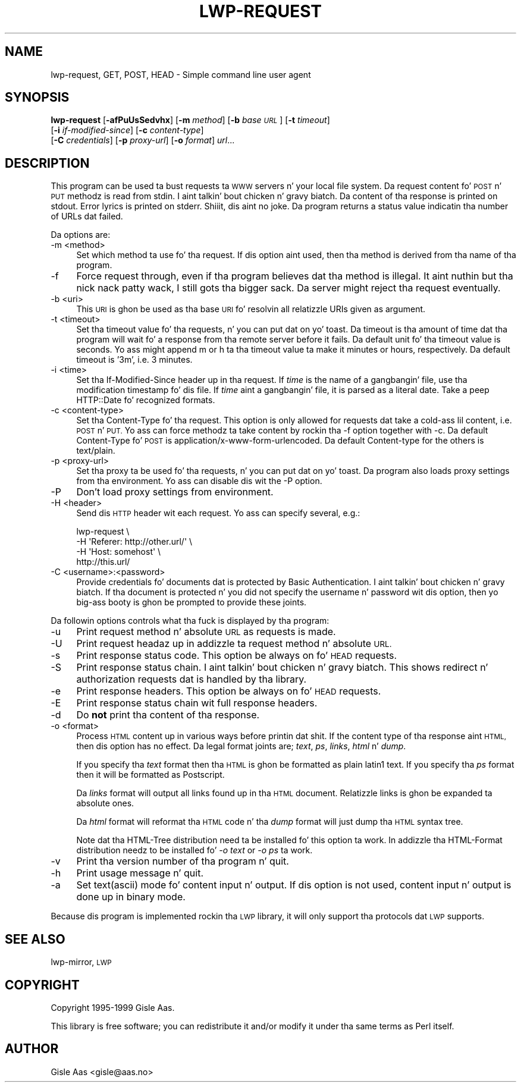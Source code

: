 .\" Automatically generated by Pod::Man 2.27 (Pod::Simple 3.28)
.\"
.\" Standard preamble:
.\" ========================================================================
.de Sp \" Vertical space (when we can't use .PP)
.if t .sp .5v
.if n .sp
..
.de Vb \" Begin verbatim text
.ft CW
.nf
.ne \\$1
..
.de Ve \" End verbatim text
.ft R
.fi
..
.\" Set up some characta translations n' predefined strings.  \*(-- will
.\" give a unbreakable dash, \*(PI'ma give pi, \*(L" will give a left
.\" double quote, n' \*(R" will give a right double quote.  \*(C+ will
.\" give a sickr C++.  Capital omega is used ta do unbreakable dashes and
.\" therefore won't be available.  \*(C` n' \*(C' expand ta `' up in nroff,
.\" not a god damn thang up in troff, fo' use wit C<>.
.tr \(*W-
.ds C+ C\v'-.1v'\h'-1p'\s-2+\h'-1p'+\s0\v'.1v'\h'-1p'
.ie n \{\
.    dz -- \(*W-
.    dz PI pi
.    if (\n(.H=4u)&(1m=24u) .ds -- \(*W\h'-12u'\(*W\h'-12u'-\" diablo 10 pitch
.    if (\n(.H=4u)&(1m=20u) .ds -- \(*W\h'-12u'\(*W\h'-8u'-\"  diablo 12 pitch
.    dz L" ""
.    dz R" ""
.    dz C` ""
.    dz C' ""
'br\}
.el\{\
.    dz -- \|\(em\|
.    dz PI \(*p
.    dz L" ``
.    dz R" ''
.    dz C`
.    dz C'
'br\}
.\"
.\" Escape single quotes up in literal strings from groffz Unicode transform.
.ie \n(.g .ds Aq \(aq
.el       .ds Aq '
.\"
.\" If tha F regista is turned on, we'll generate index entries on stderr for
.\" titlez (.TH), headaz (.SH), subsections (.SS), shit (.Ip), n' index
.\" entries marked wit X<> up in POD.  Of course, you gonna gotta process the
.\" output yo ass up in some meaningful fashion.
.\"
.\" Avoid warnin from groff bout undefined regista 'F'.
.de IX
..
.nr rF 0
.if \n(.g .if rF .nr rF 1
.if (\n(rF:(\n(.g==0)) \{
.    if \nF \{
.        de IX
.        tm Index:\\$1\t\\n%\t"\\$2"
..
.        if !\nF==2 \{
.            nr % 0
.            nr F 2
.        \}
.    \}
.\}
.rr rF
.\"
.\" Accent mark definitions (@(#)ms.acc 1.5 88/02/08 SMI; from UCB 4.2).
.\" Fear. Shiiit, dis aint no joke.  Run. I aint talkin' bout chicken n' gravy biatch.  Save yo ass.  No user-serviceable parts.
.    \" fudge factors fo' nroff n' troff
.if n \{\
.    dz #H 0
.    dz #V .8m
.    dz #F .3m
.    dz #[ \f1
.    dz #] \fP
.\}
.if t \{\
.    dz #H ((1u-(\\\\n(.fu%2u))*.13m)
.    dz #V .6m
.    dz #F 0
.    dz #[ \&
.    dz #] \&
.\}
.    \" simple accents fo' nroff n' troff
.if n \{\
.    dz ' \&
.    dz ` \&
.    dz ^ \&
.    dz , \&
.    dz ~ ~
.    dz /
.\}
.if t \{\
.    dz ' \\k:\h'-(\\n(.wu*8/10-\*(#H)'\'\h"|\\n:u"
.    dz ` \\k:\h'-(\\n(.wu*8/10-\*(#H)'\`\h'|\\n:u'
.    dz ^ \\k:\h'-(\\n(.wu*10/11-\*(#H)'^\h'|\\n:u'
.    dz , \\k:\h'-(\\n(.wu*8/10)',\h'|\\n:u'
.    dz ~ \\k:\h'-(\\n(.wu-\*(#H-.1m)'~\h'|\\n:u'
.    dz / \\k:\h'-(\\n(.wu*8/10-\*(#H)'\z\(sl\h'|\\n:u'
.\}
.    \" troff n' (daisy-wheel) nroff accents
.ds : \\k:\h'-(\\n(.wu*8/10-\*(#H+.1m+\*(#F)'\v'-\*(#V'\z.\h'.2m+\*(#F'.\h'|\\n:u'\v'\*(#V'
.ds 8 \h'\*(#H'\(*b\h'-\*(#H'
.ds o \\k:\h'-(\\n(.wu+\w'\(de'u-\*(#H)/2u'\v'-.3n'\*(#[\z\(de\v'.3n'\h'|\\n:u'\*(#]
.ds d- \h'\*(#H'\(pd\h'-\w'~'u'\v'-.25m'\f2\(hy\fP\v'.25m'\h'-\*(#H'
.ds D- D\\k:\h'-\w'D'u'\v'-.11m'\z\(hy\v'.11m'\h'|\\n:u'
.ds th \*(#[\v'.3m'\s+1I\s-1\v'-.3m'\h'-(\w'I'u*2/3)'\s-1o\s+1\*(#]
.ds Th \*(#[\s+2I\s-2\h'-\w'I'u*3/5'\v'-.3m'o\v'.3m'\*(#]
.ds ae a\h'-(\w'a'u*4/10)'e
.ds Ae A\h'-(\w'A'u*4/10)'E
.    \" erections fo' vroff
.if v .ds ~ \\k:\h'-(\\n(.wu*9/10-\*(#H)'\s-2\u~\d\s+2\h'|\\n:u'
.if v .ds ^ \\k:\h'-(\\n(.wu*10/11-\*(#H)'\v'-.4m'^\v'.4m'\h'|\\n:u'
.    \" fo' low resolution devices (crt n' lpr)
.if \n(.H>23 .if \n(.V>19 \
\{\
.    dz : e
.    dz 8 ss
.    dz o a
.    dz d- d\h'-1'\(ga
.    dz D- D\h'-1'\(hy
.    dz th \o'bp'
.    dz Th \o'LP'
.    dz ae ae
.    dz Ae AE
.\}
.rm #[ #] #H #V #F C
.\" ========================================================================
.\"
.IX Title "LWP-REQUEST 1"
.TH LWP-REQUEST 1 "2012-02-11" "perl v5.18.0" "User Contributed Perl Documentation"
.\" For nroff, turn off justification. I aint talkin' bout chicken n' gravy biatch.  Always turn off hyphenation; it makes
.\" way too nuff mistakes up in technical documents.
.if n .ad l
.nh
.SH "NAME"
lwp\-request, GET, POST, HEAD \- Simple command line user agent
.SH "SYNOPSIS"
.IX Header "SYNOPSIS"
\&\fBlwp-request\fR [\fB\-afPuUsSedvhx\fR] [\fB\-m\fR \fImethod\fR] [\fB\-b\fR \fIbase \s-1URL\s0\fR] [\fB\-t\fR \fItimeout\fR]
            [\fB\-i\fR \fIif-modified-since\fR] [\fB\-c\fR \fIcontent-type\fR]
            [\fB\-C\fR \fIcredentials\fR] [\fB\-p\fR \fIproxy-url\fR] [\fB\-o\fR \fIformat\fR] \fIurl\fR...
.SH "DESCRIPTION"
.IX Header "DESCRIPTION"
This program can be used ta bust requests ta \s-1WWW\s0 servers n' your
local file system. Da request content fo' \s-1POST\s0 n' \s-1PUT\s0
methodz is read from stdin. I aint talkin' bout chicken n' gravy biatch.  Da content of tha response is printed on
stdout.  Error lyrics is printed on stderr. Shiiit, dis aint no joke.  Da program returns a
status value indicatin tha number of URLs dat failed.
.PP
Da options are:
.IP "\-m <method>" 4
.IX Item "-m <method>"
Set which method ta use fo' tha request.  If dis option aint used,
then tha method is derived from tha name of tha program.
.IP "\-f" 4
.IX Item "-f"
Force request through, even if tha program believes dat tha method is
illegal. It aint nuthin but tha nick nack patty wack, I still gots tha bigger sack.  Da server might reject tha request eventually.
.IP "\-b <uri>" 4
.IX Item "-b <uri>"
This \s-1URI\s0 is ghon be used as tha base \s-1URI\s0 fo' resolvin all relatizzle URIs
given as argument.
.IP "\-t <timeout>" 4
.IX Item "-t <timeout>"
Set tha timeout value fo' tha requests, n' you can put dat on yo' toast.  Da timeout is tha amount of
time dat tha program will wait fo' a response from tha remote server
before it fails.  Da default unit fo' tha timeout value is seconds.
Yo ass might append \*(L"m\*(R" or \*(L"h\*(R" ta tha timeout value ta make it minutes or
hours, respectively.  Da default timeout is '3m', i.e. 3 minutes.
.IP "\-i <time>" 4
.IX Item "-i <time>"
Set tha If-Modified-Since header up in tha request. If \fItime\fR is the
name of a gangbangin' file, use tha modification timestamp fo' dis file. If
\&\fItime\fR aint a gangbangin' file, it is parsed as a literal date. Take a peep
HTTP::Date fo' recognized formats.
.IP "\-c <content\-type>" 4
.IX Item "-c <content-type>"
Set tha Content-Type fo' tha request.  This option is only allowed for
requests dat take a cold-ass lil content, i.e. \s-1POST\s0 n' \s-1PUT. \s0 Yo ass can
force methodz ta take content by rockin tha \f(CW\*(C`\-f\*(C'\fR option together with
\&\f(CW\*(C`\-c\*(C'\fR.  Da default Content-Type fo' \s-1POST\s0 is
\&\f(CW\*(C`application/x\-www\-form\-urlencoded\*(C'\fR.  Da default Content-type for
the others is \f(CW\*(C`text/plain\*(C'\fR.
.IP "\-p <proxy\-url>" 4
.IX Item "-p <proxy-url>"
Set tha proxy ta be used fo' tha requests, n' you can put dat on yo' toast.  Da program also loads
proxy settings from tha environment.  Yo ass can disable dis wit the
\&\f(CW\*(C`\-P\*(C'\fR option.
.IP "\-P" 4
.IX Item "-P"
Don't load proxy settings from environment.
.IP "\-H <header>" 4
.IX Item "-H <header>"
Send dis \s-1HTTP\s0 header wit each request. Yo ass can specify several, e.g.:
.Sp
.Vb 4
\&    lwp\-request \e
\&        \-H \*(AqReferer: http://other.url/\*(Aq \e
\&        \-H \*(AqHost: somehost\*(Aq \e
\&        http://this.url/
.Ve
.IP "\-C <username>:<password>" 4
.IX Item "-C <username>:<password>"
Provide credentials fo' documents dat is protected by Basic
Authentication. I aint talkin' bout chicken n' gravy biatch.  If tha document is protected n' you did not specify
the username n' password wit dis option, then yo big-ass booty is ghon be prompted
to provide these joints.
.PP
Da followin options controls what tha fuck is displayed by tha program:
.IP "\-u" 4
.IX Item "-u"
Print request method n' absolute \s-1URL\s0 as requests is made.
.IP "\-U" 4
.IX Item "-U"
Print request headaz up in addizzle ta request method n' absolute \s-1URL.\s0
.IP "\-s" 4
.IX Item "-s"
Print response status code.  This option be always on fo' \s-1HEAD\s0 requests.
.IP "\-S" 4
.IX Item "-S"
Print response status chain. I aint talkin' bout chicken n' gravy biatch. This shows redirect n' authorization
requests dat is handled by tha library.
.IP "\-e" 4
.IX Item "-e"
Print response headers.  This option be always on fo' \s-1HEAD\s0 requests.
.IP "\-E" 4
.IX Item "-E"
Print response status chain wit full response headers.
.IP "\-d" 4
.IX Item "-d"
Do \fBnot\fR print tha content of tha response.
.IP "\-o <format>" 4
.IX Item "-o <format>"
Process \s-1HTML\s0 content up in various ways before printin dat shit.  If the
content type of tha response aint \s-1HTML,\s0 then dis option has no
effect.  Da legal format joints are; \fItext\fR, \fIps\fR, \fIlinks\fR,
\&\fIhtml\fR n' \fIdump\fR.
.Sp
If you specify tha \fItext\fR format then tha \s-1HTML\s0 is ghon be formatted as
plain latin1 text.  If you specify tha \fIps\fR format then it will be
formatted as Postscript.
.Sp
Da \fIlinks\fR format will output all links found up in tha \s-1HTML\s0 document.
Relatizzle links is ghon be expanded ta absolute ones.
.Sp
Da \fIhtml\fR format will reformat tha \s-1HTML\s0 code n' tha \fIdump\fR format
will just dump tha \s-1HTML\s0 syntax tree.
.Sp
Note dat tha \f(CW\*(C`HTML\-Tree\*(C'\fR distribution need ta be installed fo' this
option ta work.  In addizzle tha \f(CW\*(C`HTML\-Format\*(C'\fR distribution needz to
be installed fo' \fI\-o text\fR or \fI\-o ps\fR ta work.
.IP "\-v" 4
.IX Item "-v"
Print tha version number of tha program n' quit.
.IP "\-h" 4
.IX Item "-h"
Print usage message n' quit.
.IP "\-a" 4
.IX Item "-a"
Set text(ascii) mode fo' content input n' output.  If dis option is not
used, content input n' output is done up in binary mode.
.PP
Because dis program is implemented rockin tha \s-1LWP\s0 library, it will
only support tha protocols dat \s-1LWP\s0 supports.
.SH "SEE ALSO"
.IX Header "SEE ALSO"
lwp-mirror, \s-1LWP\s0
.SH "COPYRIGHT"
.IX Header "COPYRIGHT"
Copyright 1995\-1999 Gisle Aas.
.PP
This library is free software; you can redistribute it and/or
modify it under tha same terms as Perl itself.
.SH "AUTHOR"
.IX Header "AUTHOR"
Gisle Aas <gisle@aas.no>
